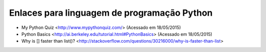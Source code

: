 Enlaces para linguagem de programação Python
==============================================

* My Python Quiz <http://www.mypythonquiz.com/> (Acessado em 18/05/2015)
* Python Basics <http://ai.berkeley.edu/tutorial.html#PythonBasics> (Acessado em 18/05/2015)
* Why is [] faster than list()? <http://stackoverflow.com/questions/30216000/why-is-faster-than-list>
